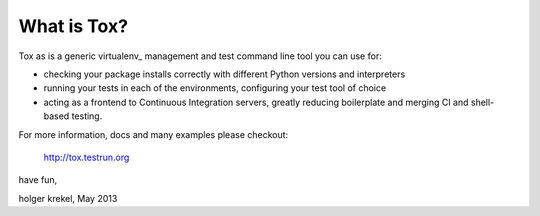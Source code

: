 
What is Tox?
--------------------

Tox as is a generic virtualenv_ management and test command line tool you can use for:

* checking your package installs correctly with different Python versions and
  interpreters

* running your tests in each of the environments, configuring your test tool of choice

* acting as a frontend to Continuous Integration servers, greatly
  reducing boilerplate and merging CI and shell-based testing.

For more information, docs and many examples please checkout:

    http://tox.testrun.org

have fun,

holger krekel, May 2013

